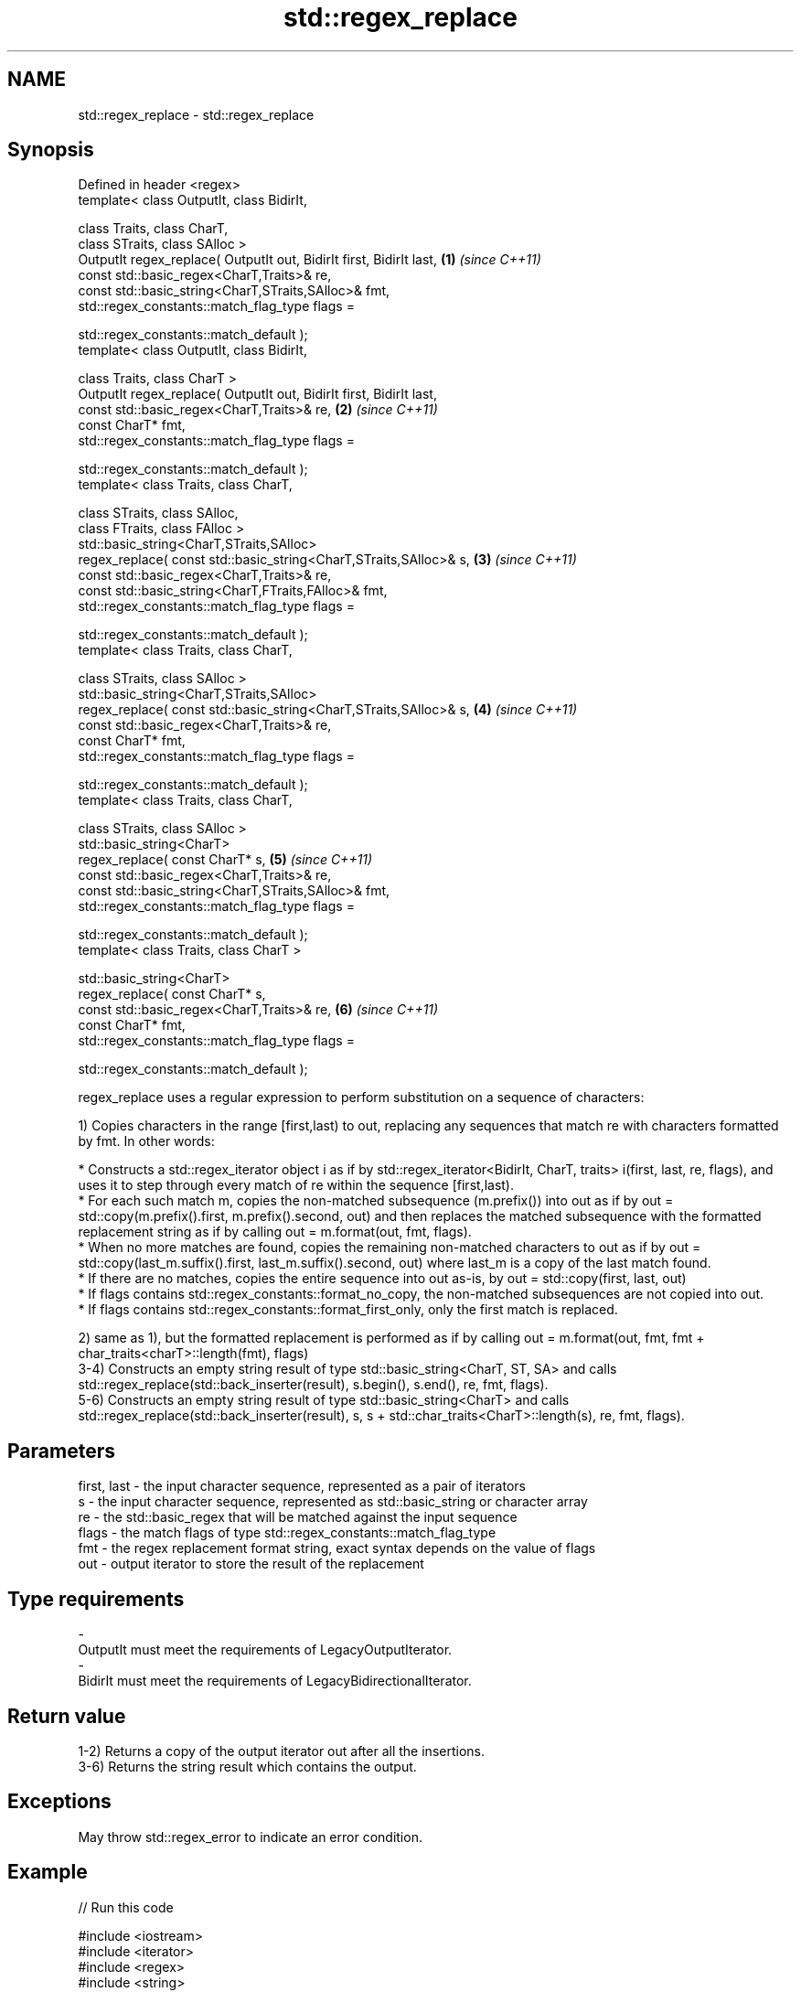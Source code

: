 .TH std::regex_replace 3 "2020.03.24" "http://cppreference.com" "C++ Standard Libary"
.SH NAME
std::regex_replace \- std::regex_replace

.SH Synopsis
   Defined in header <regex>
   template< class OutputIt, class BidirIt,

   class Traits, class CharT,
   class STraits, class SAlloc >
   OutputIt regex_replace( OutputIt out, BidirIt first, BidirIt last, \fB(1)\fP \fI(since C++11)\fP
   const std::basic_regex<CharT,Traits>& re,
   const std::basic_string<CharT,STraits,SAlloc>& fmt,
   std::regex_constants::match_flag_type flags =

   std::regex_constants::match_default );
   template< class OutputIt, class BidirIt,

   class Traits, class CharT >
   OutputIt regex_replace( OutputIt out, BidirIt first, BidirIt last,
   const std::basic_regex<CharT,Traits>& re,                          \fB(2)\fP \fI(since C++11)\fP
   const CharT* fmt,
   std::regex_constants::match_flag_type flags =

   std::regex_constants::match_default );
   template< class Traits, class CharT,

   class STraits, class SAlloc,
   class FTraits, class FAlloc >
   std::basic_string<CharT,STraits,SAlloc>
   regex_replace( const std::basic_string<CharT,STraits,SAlloc>& s,   \fB(3)\fP \fI(since C++11)\fP
   const std::basic_regex<CharT,Traits>& re,
   const std::basic_string<CharT,FTraits,FAlloc>& fmt,
   std::regex_constants::match_flag_type flags =

   std::regex_constants::match_default );
   template< class Traits, class CharT,

   class STraits, class SAlloc >
   std::basic_string<CharT,STraits,SAlloc>
   regex_replace( const std::basic_string<CharT,STraits,SAlloc>& s,   \fB(4)\fP \fI(since C++11)\fP
   const std::basic_regex<CharT,Traits>& re,
   const CharT* fmt,
   std::regex_constants::match_flag_type flags =

   std::regex_constants::match_default );
   template< class Traits, class CharT,

   class STraits, class SAlloc >
   std::basic_string<CharT>
   regex_replace( const CharT* s,                                     \fB(5)\fP \fI(since C++11)\fP
   const std::basic_regex<CharT,Traits>& re,
   const std::basic_string<CharT,STraits,SAlloc>& fmt,
   std::regex_constants::match_flag_type flags =

   std::regex_constants::match_default );
   template< class Traits, class CharT >

   std::basic_string<CharT>
   regex_replace( const CharT* s,
   const std::basic_regex<CharT,Traits>& re,                          \fB(6)\fP \fI(since C++11)\fP
   const CharT* fmt,
   std::regex_constants::match_flag_type flags =

   std::regex_constants::match_default );

   regex_replace uses a regular expression to perform substitution on a sequence of characters:

   1) Copies characters in the range [first,last) to out, replacing any sequences that match re with characters formatted by fmt. In other words:

                           * Constructs a std::regex_iterator object i as if by std::regex_iterator<BidirIt, CharT, traits> i(first, last, re, flags), and uses it to step through every match of re within the sequence [first,last).
                           * For each such match m, copies the non-matched subsequence (m.prefix()) into out as if by out = std::copy(m.prefix().first, m.prefix().second, out) and then replaces the matched subsequence with the formatted replacement string as if by calling out = m.format(out, fmt, flags).
                           * When no more matches are found, copies the remaining non-matched characters to out as if by out = std::copy(last_m.suffix().first, last_m.suffix().second, out) where last_m is a copy of the last match found.
                           * If there are no matches, copies the entire sequence into out as-is, by out = std::copy(first, last, out)
                           * If flags contains std::regex_constants::format_no_copy, the non-matched subsequences are not copied into out.
                           * If flags contains std::regex_constants::format_first_only, only the first match is replaced.

   2) same as 1), but the formatted replacement is performed as if by calling out = m.format(out, fmt, fmt + char_traits<charT>::length(fmt), flags)
   3-4) Constructs an empty string result of type std::basic_string<CharT, ST, SA> and calls std::regex_replace(std::back_inserter(result), s.begin(), s.end(), re, fmt, flags).
   5-6) Constructs an empty string result of type std::basic_string<CharT> and calls std::regex_replace(std::back_inserter(result), s, s + std::char_traits<CharT>::length(s), re, fmt, flags).

.SH Parameters

   first, last - the input character sequence, represented as a pair of iterators
   s           - the input character sequence, represented as std::basic_string or character array
   re          - the std::basic_regex that will be matched against the input sequence
   flags       - the match flags of type std::regex_constants::match_flag_type
   fmt         - the regex replacement format string, exact syntax depends on the value of flags
   out         - output iterator to store the result of the replacement
.SH Type requirements
   -
   OutputIt must meet the requirements of LegacyOutputIterator.
   -
   BidirIt must meet the requirements of LegacyBidirectionalIterator.

.SH Return value

   1-2) Returns a copy of the output iterator out after all the insertions.
   3-6) Returns the string result which contains the output.

.SH Exceptions

   May throw std::regex_error to indicate an error condition.

.SH Example

   
// Run this code

 #include <iostream>
 #include <iterator>
 #include <regex>
 #include <string>

 int main()
 {
    std::string text = "Quick brown fox";
    std::regex vowel_re("a|e|i|o|u");

    // write the results to an output iterator
    std::regex_replace(std::ostreambuf_iterator<char>(std::cout),
                       text.begin(), text.end(), vowel_re, "*");

    // construct a string holding the results
    std::cout << '\\n' << std::regex_replace(text, vowel_re, "[$&]") << '\\n';
 }

.SH Output:

 Q**ck br*wn f*x
 Q[u][i]ck br[o]wn f[o]x

.SH See also

   regex_search    attempts to match a regular expression to any part of a character sequence
   \fI(C++11)\fP         \fI(function template)\fP
   match_flag_type options specific to matching
   \fI(C++11)\fP         \fI(typedef)\fP
